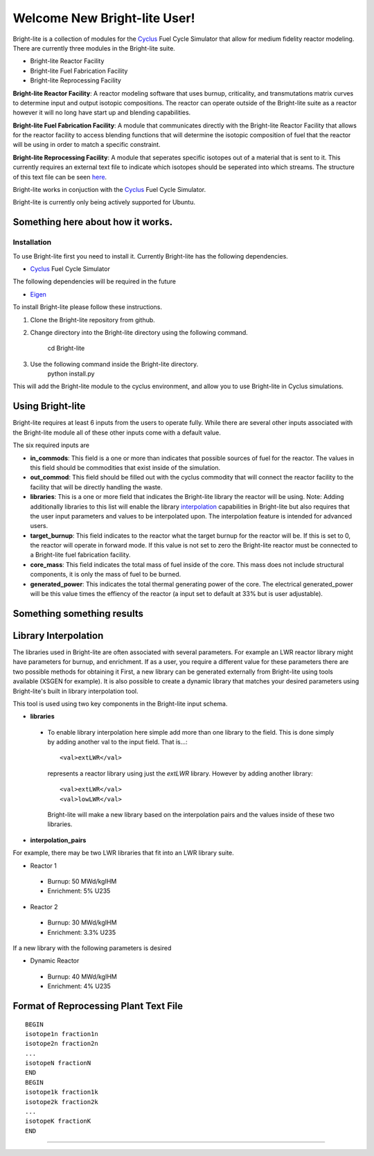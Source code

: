 .. _Cyclus: http://www.fuelcycle.org/
.. _Eigen: http://eigen.tuxfamily.org/index.php?title=Main_Page

Welcome New Bright-lite User!
=============================
Bright-lite is a collection of modules for the Cyclus_ Fuel Cycle Simulator 
that allow for medium fidelity reactor modeling. There are currently 
three modules in the Bright-lite suite. 

- Bright-lite Reactor Facility
- Bright-lite Fuel Fabrication Facility
- Bright-lite Reprocessing Facility

**Bright-lite Reactor Facility**: A reactor modeling software that uses burnup, criticality, and 
transmutations matrix curves to determine input and output isotopic compositions. The reactor
can operate outside of the Bright-lite suite as a reactor however it will no long have start
up and blending capabilities. 

**Bright-lite Fuel Fabrication Facility**: A module that communicates directly with the Bright-lite
Reactor Facility that allows for the reactor facility to access blending functions that will 
determine the isotopic composition of fuel that the reactor will be using in order to match a
specific constraint. 

**Bright-lite Reprocessing Facility**: A module that seperates specific isotopes out of a material
that is sent to it. This currently requires an external text file to indicate which isotopes
should be seperated into which streams. The structure of this text file can be seen here_.

Bright-lite works in conjuction with the Cyclus_ Fuel Cycle Simulator. 

Bright-lite is currently only being actively supported for Ubuntu.

------------
Something here about how it works.
------------

Installation
------------
To use Bright-lite first you need to install it. Currently Bright-lite has
the following dependencies. 

- Cyclus_ Fuel Cycle Simulator

The following dependencies will be required in the future

- Eigen_

To install Bright-lite please follow these instructions.

1) Clone the Bright-lite repository from github.
2) Change directory into the Bright-lite directory using the following
   command. 
    cd Bright-lite
   	
3) Use the following command inside the Bright-lite directory.
    python install.py
   	
This will add the Bright-lite module to the cyclus environment, and allow
you to use Bright-lite in Cyclus simulations. 

------------
Using Bright-lite
------------
Bright-lite requires at least 6 inputs from the users to operate fully. While
there are several other inputs associated with the Bright-lite module all of 
these other inputs come with a default value. 

The six required inputs are

- **in_commods**: This field is a one or more than indicates that possible sources of 
  fuel for the reactor. The values in this field should be commodities that exist 
  inside of the simulation.  
- **out_commod**: This field should be filled out with the cyclus commodity that will
  connect the reactor facility to the facility that will be directly handling the 
  waste.
- **libraries**: This is a one or more field that indicates the Bright-lite library 
  the reactor will be using. Note: Adding additionally libraries to this list
  will enable the library interpolation_ capabilities in Bright-lite but also
  requires that the user input parameters and values to be interpolated upon. The
  interpolation feature is intended for advanced users. 
- **target_burnup**: This field indicates to the reactor what the target burnup for the 
  reactor will be. If this is set to 0, the reactor will operate in forward mode. If 
  this value is not set to zero the Bright-lite reactor must be connected to a
  Bright-lite fuel fabrication facility.
- **core_mass**: This field indicates the total mass of fuel inside of the core. This mass
  does not include structural components, it is only the mass of fuel to be burned.
- **generated_power**: This indicates the total thermal generating power of the core. 
  The electrical generated_power will be this value times the effiency of the reactor
  (a input set to default at 33% but is user adjustable).
  
------------
Something something results
------------

------------
Library Interpolation
------------
.. _interpolation:

The libraries used in Bright-lite are often associated with several parameters. For example
an LWR reactor library might have parameters for burnup, and enrichment. If as a user, you
require a different value for these parameters there are two possible methods for obtaining it
First, a new library can be generated externally from Bright-lite using tools available (XSGEN
for example). It is also possible to create a dynamic library that matches your desired parameters
using Bright-lite's built in library interpolation tool.

This tool is used using two key components in the Bright-lite input schema.

- **libraries** 
 - To enable library interpolation here simple add more than one library to the field. This is done
   simply by adding another val to the input field. That is...::
   
    <val>extLWR</val>
   represents a reactor library using just the *extLWR* library. However by adding another library::
   
    <val>extLWR</val>
    <val>lowLWR</val>
   Bright-lite will make a new library based on the interpolation pairs and the values inside of 
   these two libraries. 
- **interpolation_pairs**



For example, there may be two LWR libraries that fit into an LWR library suite. 

- Reactor 1
 - Burnup: 50 MWd/kgIHM
 - Enrichment: 5% U235
- Reactor 2
 - Burnup: 30 MWd/kgIHM
 - Enrichment: 3.3% U235
 
If a new library with the following parameters is desired

- Dynamic Reactor
 - Burnup: 40 MWd/kgIHM
 - Enrichment: 4% U235


------------
Format of Reprocessing Plant Text File
------------
.. _here:
::

	BEGIN
	isotope1n fraction1n 
	isotope2n fraction2n 
	... 
	isotopeN fractionN 
	END 
	BEGIN 
	isotope1k fraction1k	 
	isotope2k fraction2k 	 
	... 	 
	isotopeK fractionK 	 
	END

------------

